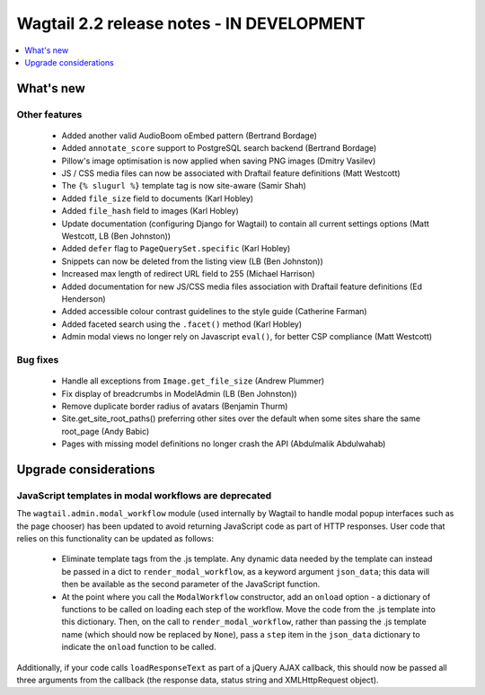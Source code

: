 ==========================================
Wagtail 2.2 release notes - IN DEVELOPMENT
==========================================

.. contents::
    :local:
    :depth: 1


What's new
==========

Other features
~~~~~~~~~~~~~~

 * Added another valid AudioBoom oEmbed pattern (Bertrand Bordage)
 * Added ``annotate_score`` support to PostgreSQL search backend (Bertrand Bordage)
 * Pillow's image optimisation is now applied when saving PNG images (Dmitry Vasilev)
 * JS / CSS media files can now be associated with Draftail feature definitions (Matt Westcott)
 * The ``{% slugurl %}`` template tag is now site-aware (Samir Shah)
 * Added ``file_size`` field to documents (Karl Hobley)
 * Added ``file_hash`` field to images (Karl Hobley)
 * Update documentation (configuring Django for Wagtail) to contain all current settings options (Matt Westcott, LB (Ben Johnston))
 * Added ``defer`` flag to ``PageQuerySet.specific`` (Karl Hobley)
 * Snippets can now be deleted from the listing view (LB (Ben Johnston))
 * Increased max length of redirect URL field to 255 (Michael Harrison)
 * Added documentation for new JS/CSS media files association with Draftail feature definitions (Ed Henderson)
 * Added accessible colour contrast guidelines to the style guide (Catherine Farman)
 * Added faceted search using the ``.facet()`` method (Karl Hobley)
 * Admin modal views no longer rely on Javascript ``eval()``, for better CSP compliance (Matt Westcott)

Bug fixes
~~~~~~~~~

 * Handle all exceptions from ``Image.get_file_size`` (Andrew Plummer)
 * Fix display of breadcrumbs in ModelAdmin (LB (Ben Johnston))
 * Remove duplicate border radius of avatars (Benjamin Thurm)
 * Site.get_site_root_paths() preferring other sites over the default when some sites share the same root_page (Andy Babic)
 * Pages with missing model definitions no longer crash the API (Abdulmalik Abdulwahab)

Upgrade considerations
======================

JavaScript templates in modal workflows are deprecated
~~~~~~~~~~~~~~~~~~~~~~~~~~~~~~~~~~~~~~~~~~~~~~~~~~~~~~

The ``wagtail.admin.modal_workflow`` module (used internally by Wagtail to handle modal popup interfaces such as the page chooser) has been updated to avoid returning JavaScript code as part of HTTP responses. User code that relies on this functionality can be updated as follows:

 * Eliminate template tags from the .js template. Any dynamic data needed by the template can instead be passed in a dict to ``render_modal_workflow``, as a keyword argument ``json_data``; this data will then be available as the second parameter of the JavaScript function.
 * At the point where you call the ``ModalWorkflow`` constructor, add an ``onload`` option - a dictionary of functions to be called on loading each step of the workflow. Move the code from the .js template into this dictionary. Then, on the call to ``render_modal_workflow``, rather than passing the .js template name (which should now be replaced by ``None``), pass a ``step`` item in the ``json_data`` dictionary to indicate the ``onload`` function to be called.

Additionally, if your code calls ``loadResponseText`` as part of a jQuery AJAX callback, this should now be passed all three arguments from the callback (the response data, status string and XMLHttpRequest object).
